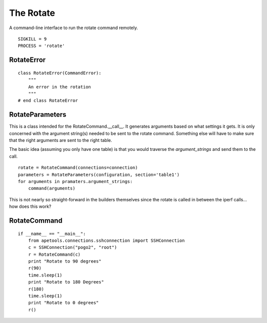 The Rotate
==========

A command-line interface to run the rotate command remotely.

::

    SIGKILL = 9
    PROCESS = 'rotate'
    
    



RotateError
-----------

.. uml::

   CommandError <|-- RotateError
   
::

    class RotateError(CommandError):
        """
        An error in the rotation
        """
    # end class RotateError
    
    



RotateParameters
----------------

This is a class intended for the RotateCommand.__call__. It generates arguments based on what settings it gets. It is only concerned with the argument string(s) needed to be sent to the rotate command. Something else will have to make sure that the right arguments are sent to the right table.

.. uml::

   RotateParameters o- ConfigurationMap

.. module:: apetools.commands.rotate
.. autosummary::
   :toctree: api

   RotateParameters
   RotateParameters.configuration
   RotateParameters.section
   RotateParameters.angles
   RotateParameters.argument_strings
   RotateParameters.values_string
   RotateParameters.booleans_string
   RotateParameters.base_arguments



The basic idea (assuming you only have one table) is that you would traverse the `argument_strings` and send them to the call.

::

    rotate = RotateCommand(connections=connection)
    parameters = RotateParameters(configuration, section='table1')
    for arguments in pramaters.argument_strings:
        command(arguments)

This is not nearly so straight-forward in the builders themselves since the rotate is called in between the iperf calls... how does this work?

RotateCommand
-------------

.. module:: apetools.commands.rotate
.. autosummary::
   :toctree: api

   RotateCommand
   RotateCommand.kill
   RotateCommand.kill_process
   RotateCommand.__call__
   RotateCommand.check_errors
   
::

    if __name__ == "__main__":
        from apetools.connections.sshconnection import SSHConnection
        c = SSHConnection("pogo2", "root")
        r = RotateCommand(c)
        print "Rotate to 90 degrees"
        r(90)
        time.sleep(1)
        print "Rotate to 180 Degrees"
        r(180)
        time.sleep(1)
        print "Rotate to 0 degrees"
        r()
    
    

